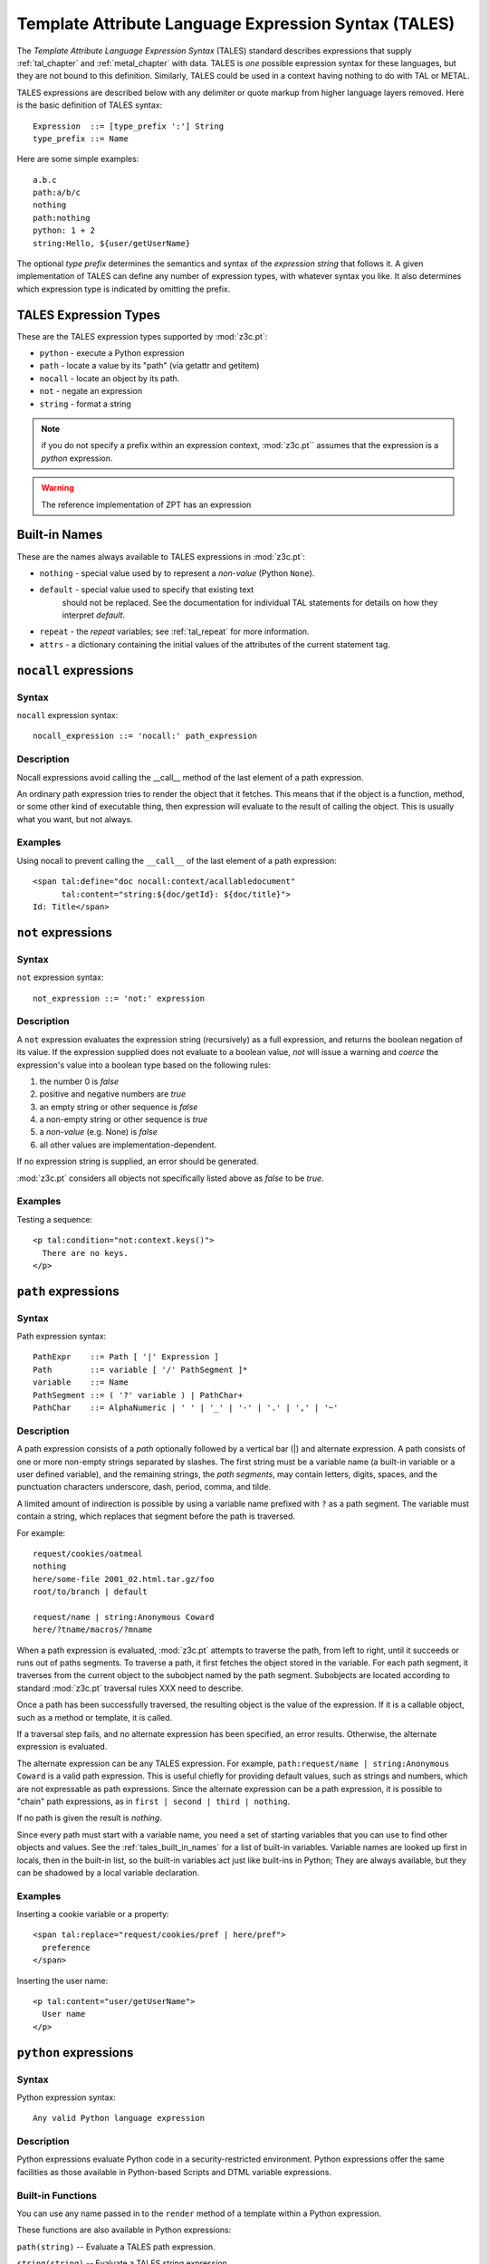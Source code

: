.. _tales_chapter:

Template Attribute Language Expression Syntax (TALES)
=====================================================

The *Template Attribute Language Expression Syntax* (TALES) standard
describes expressions that supply :ref:`tal_chapter` and
:ref:`metal_chapter` with data.  TALES is *one* possible expression
syntax for these languages, but they are not bound to this definition.
Similarly, TALES could be used in a context having nothing to do with
TAL or METAL.

TALES expressions are described below with any delimiter or quote
markup from higher language layers removed.  Here is the basic
definition of TALES syntax::

      Expression  ::= [type_prefix ':'] String
      type_prefix ::= Name

Here are some simple examples::

      a.b.c
      path:a/b/c
      nothing
      path:nothing
      python: 1 + 2
      string:Hello, ${user/getUserName}

The optional *type prefix* determines the semantics and syntax of the
*expression string* that follows it.  A given implementation of TALES
can define any number of expression types, with whatever syntax you
like. It also determines which expression type is indicated by
omitting the prefix.

TALES Expression Types
----------------------

These are the TALES expression types supported by :mod:`z3c.pt`:

* ``python`` - execute a Python expression

* ``path`` - locate a value by its "path" (via getattr and getitem)

* ``nocall`` - locate an object by its path.

* ``not`` - negate an expression

* ``string`` - format a string

.. note:: if you do not specify a prefix within an expression context,
   :mod:`z3c.pt`` assumes that the expression is a *python*
   expression.

.. warning:: The reference implementation of ZPT has an expression
.. type ``exists``.  :mod:`z3c.pt` has no such expression type.

.. _tales_built_in_names:

Built-in Names
--------------

These are the names always available to TALES expressions in
:mod:`z3c.pt`:

- ``nothing`` - special value used by to represent a *non-value*
  (Python ``None``).

- ``default`` - special value used to specify that existing text
   should not be replaced. See the documentation for individual TAL
   statements for details on how they interpret *default*.

- ``repeat`` - the *repeat* variables; see :ref:`tal_repeat` for more
  information.

- ``attrs`` - a dictionary containing the initial values of the
  attributes of the current statement tag.

``nocall`` expressions
----------------------

Syntax
~~~~~~

``nocall`` expression syntax::

        nocall_expression ::= 'nocall:' path_expression

Description
~~~~~~~~~~~

Nocall expressions avoid calling the __call__ method of the last
element of a path expression.

An ordinary path expression tries to render the object that it
fetches.  This means that if the object is a function, method, or some
other kind of executable thing, then expression will evaluate to the
result of calling the object.  This is usually what you want, but not
always.

Examples
~~~~~~~~

Using nocall to prevent calling the ``__call__`` of the last element
of a path expression::

        <span tal:define="doc nocall:context/acallabledocument"
              tal:content="string:${doc/getId}: ${doc/title}">
        Id: Title</span>

``not`` expressions
-------------------

Syntax
~~~~~~

``not`` expression syntax::

        not_expression ::= 'not:' expression

Description
~~~~~~~~~~~

A ``not`` expression evaluates the expression string (recursively) as
a full expression, and returns the boolean negation of its value. If
the expression supplied does not evaluate to a boolean value, *not*
will issue a warning and *coerce* the expression's value into a
boolean type based on the following rules:

#. the number 0 is *false*

#. positive and negative numbers are *true*

#. an empty string or other sequence is *false*

#. a non-empty string or other sequence is *true*

#. a *non-value* (e.g. None) is *false*

#. all other values are implementation-dependent.

If no expression string is supplied, an error should be generated.

:mod:`z3c.pt` considers all objects not specifically listed above as
*false* to be *true*.

Examples
~~~~~~~~

Testing a sequence::

        <p tal:condition="not:context.keys()">
          There are no keys.
        </p>

``path`` expressions
--------------------

Syntax
~~~~~~

Path expression syntax::

        PathExpr    ::= Path [ '|' Expression ]
        Path        ::= variable [ '/' PathSegment ]*
        variable    ::= Name
        PathSegment ::= ( '?' variable ) | PathChar+
        PathChar    ::= AlphaNumeric | ' ' | '_' | '-' | '.' | ',' | '~'

Description
~~~~~~~~~~~

A path expression consists of a *path* optionally followed by a
vertical bar (|) and alternate expression.  A path consists of one or
more non-empty strings separated by slashes. The first string must be
a variable name (a built-in variable or a user defined variable), and
the remaining strings, the *path segments*, may contain letters,
digits, spaces, and the punctuation characters underscore, dash,
period, comma, and tilde.

A limited amount of indirection is possible by using a variable name
prefixed with ``?`` as a path segment.  The variable must contain a
string, which replaces that segment before the path is traversed.

For example::

        request/cookies/oatmeal
        nothing
        here/some-file 2001_02.html.tar.gz/foo
        root/to/branch | default

        request/name | string:Anonymous Coward
        here/?tname/macros/?mname

When a path expression is evaluated, :mod:`z3c.pt` attempts to
traverse the path, from left to right, until it succeeds or runs out
of paths segments.  To traverse a path, it first fetches the object
stored in the variable.  For each path segment, it traverses from the
current object to the subobject named by the path segment. Subobjects
are located according to standard :mod:`z3c.pt` traversal rules XXX
need to describe.

Once a path has been successfully traversed, the resulting object is
the value of the expression.  If it is a callable object, such as a
method or template, it is called.

If a traversal step fails, and no alternate expression has been
specified, an error results.  Otherwise, the alternate expression is
evaluated.

The alternate expression can be any TALES expression. For example,
``path:request/name | string:Anonymous Coward`` is a valid path
expression.  This is useful chiefly for providing default values, such
as strings and numbers, which are not expressable as path expressions.
Since the alternate expression can be a path expression, it is
possible to "chain" path expressions, as in ``first | second | third |
nothing``.

If no path is given the result is *nothing*.

Since every path must start with a variable name, you need a set of
starting variables that you can use to find other objects and values.
See the :ref:`tales_built_in_names` for a list of built-in variables.
Variable names are looked up first in locals, then in the built-in
list, so the built-in variables act just like built-ins in Python;
They are always available, but they can be shadowed by a local
variable declaration.

Examples
~~~~~~~~

Inserting a cookie variable or a property::

        <span tal:replace="request/cookies/pref | here/pref">
          preference
        </span>

Inserting the user name::

        <p tal:content="user/getUserName">
          User name
        </p>

``python`` expressions
----------------------

Syntax
~~~~~~

Python expression syntax::

        Any valid Python language expression

Description
~~~~~~~~~~~

Python expressions evaluate Python code in a security-restricted
environment. Python expressions offer the same facilities as those
available in Python-based Scripts and DTML variable expressions.

.. warning: Security restrictions?

Built-in Functions
~~~~~~~~~~~~~~~~~~

You can use any name passed in to the ``render`` method of a template
within a Python expression.

These functions are also available in Python expressions:

``path(string)`` -- Evaluate a TALES path expression.

``string(string)`` -- Evaluate a TALES string expression.

``nocall(string)`` -- Evaluates a TALES nocall expression.

Examples
~~~~~~~~

Using a module usage (pick a random choice from a list)::

    <span tal:replace="random.choice(['one', 
                         'two', 'three', 'four', 'five'])">
      a random number between one and five
    </span>

String processing (capitalize the user name)::

    <p tal:content="user.getUserName().capitalize()">
      User Name
    </p>

Basic math (convert an image size to megabytes)::

    <p tal:content="image.getSize() / 1048576.0">
      12.2323
    </p>

String formatting (format a float to two decimal places)::

    <p tal:content="'%0.2f' % size">
      13.56
    </p>

``string`` expressions
----------------------

Syntax
~~~~~~

String expression syntax::

        string_expression ::= ( plain_string | [ varsub ] )*
        varsub            ::= ( '$' Path ) | ( '${' Path '}' )
        plain_string      ::= ( '$$' | non_dollar )*
        non_dollar        ::= any character except '$'

Description
~~~~~~~~~~~

String expressions interpret the expression string as text. If no
expression string is supplied the resulting string is *empty*. The
string can contain variable substitutions of the form ``$name`` or
``${path}``, where ``name`` is a variable name, and ``path`` is a path
expression.  The escaped string value of the path expression is
inserted into the string.

.. note:: To prevent a ``$`` from being interpreted this
   way, it must be escaped as ``$$``.

Examples
~~~~~~~~

Basic string formatting::

    <span tal:replace="string:$this and $that">
      Spam and Eggs
    </span>

Using paths::

    <p tal:content="string:${request/form/total}">
      total: 12
    </p>

Including a dollar sign::

    <p tal:content="string:$$$cost">
      cost: $42.00
    </p>

